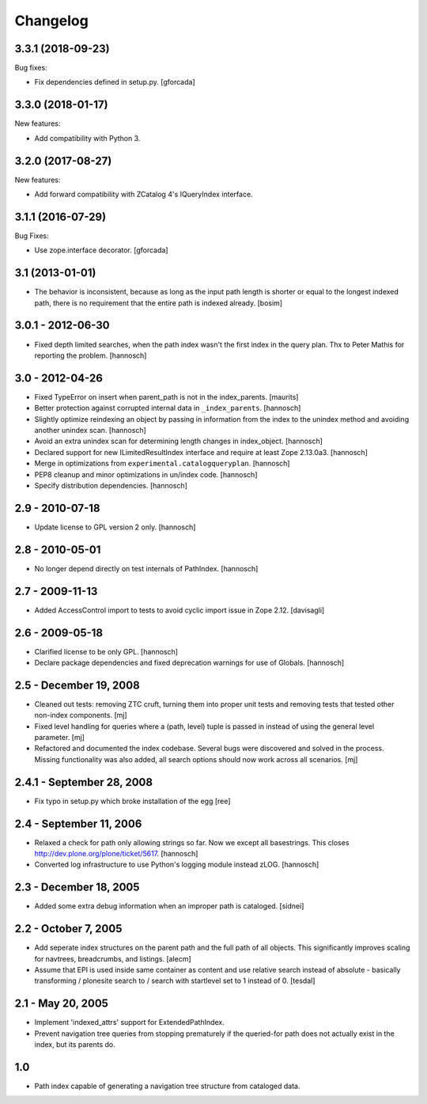 Changelog
=========

3.3.1 (2018-09-23)
------------------

Bug fixes:

- Fix dependencies defined in setup.py.
  [gforcada]

3.3.0 (2018-01-17)
------------------

New features:

- Add compatibility with Python 3.


3.2.0 (2017-08-27)
------------------

New features:

- Add forward compatibility with ZCatalog 4's IQueryIndex interface.


3.1.1 (2016-07-29)
------------------

Bug Fixes:

- Use zope.interface decorator.
  [gforcada]


3.1 (2013-01-01)
----------------

* The behavior is inconsistent, because as long as the input path length is
  shorter or equal to the longest indexed path, there is no requirement that
  the entire path is indexed already.
  [bosim]

3.0.1 - 2012-06-30
------------------

* Fixed depth limited searches, when the path index wasn't the first index
  in the query plan. Thx to Peter Mathis for reporting the problem.
  [hannosch]

3.0 - 2012-04-26
----------------

* Fixed TypeError on insert when parent_path is not in the index_parents.
  [maurits]

* Better protection against corrupted internal data in ``_index_parents``.
  [hannosch]

* Slightly optimize reindexing an object by passing in information from the
  index to the unindex method and avoiding another unindex scan.
  [hannosch]

* Avoid an extra unindex scan for determining length changes in index_object.
  [hannosch]

* Declared support for new ILimitedResultIndex interface and require at least
  Zope 2.13.0a3.
  [hannosch]

* Merge in optimizations from ``experimental.catalogqueryplan``.
  [hannosch]

* PEP8 cleanup and minor optimizations in un/index code.
  [hannosch]

* Specify distribution dependencies.
  [hannosch]

2.9 - 2010-07-18
----------------

* Update license to GPL version 2 only.
  [hannosch]

2.8 - 2010-05-01
----------------

* No longer depend directly on test internals of PathIndex.
  [hannosch]

2.7 - 2009-11-13
----------------

* Added AccessControl import to tests to avoid cyclic import issue in
  Zope 2.12.
  [davisagli]

2.6 - 2009-05-18
----------------

* Clarified license to be only GPL.
  [hannosch]

* Declare package dependencies and fixed deprecation warnings for use
  of Globals.
  [hannosch]

2.5 - December 19, 2008
-----------------------

* Cleaned out tests: removing ZTC cruft, turning them into proper unit tests
  and removing tests that tested other non-index components.
  [mj]

* Fixed level handling for queries where a (path, level) tuple is passed in
  instead of using the general level parameter.
  [mj]

* Refactored and documented the index codebase. Several bugs were discovered
  and solved in the process. Missing functionality was also added, all search
  options should now work across all scenarios.
  [mj]

2.4.1 - September 28, 2008
--------------------------

- Fix typo in setup.py which broke installation of the egg
  [ree]



2.4 - September 11, 2006
------------------------

- Relaxed a check for path only allowing strings so far. Now we except all
  basestrings. This closes http://dev.plone.org/plone/ticket/5617.
  [hannosch]

- Converted log infrastructure to use Python's logging module instead zLOG.
  [hannosch]

2.3 - December 18, 2005
-----------------------

- Added some extra debug information when an improper path is cataloged.
  [sidnei]

2.2 - October 7, 2005
---------------------

- Add seperate index structures on the parent path and the full path of all
  objects.  This significantly improves scaling for navtrees, breadcrumbs,
  and listings.
  [alecm]

- Assume that EPI is used inside same container as content and use relative
  search instead of absolute - basically transforming / plonesite search
  to / search with startlevel set to 1 instead of 0.
  [tesdal]

2.1 - May 20, 2005
------------------

- Implement 'indexed_attrs' support for ExtendedPathIndex.

- Prevent navigation tree queries from stopping prematurely if the
  queried-for path does not actually exist in the index, but its parents do.

1.0
---

- Path index capable of generating a navigation tree structure from
  cataloged data.
